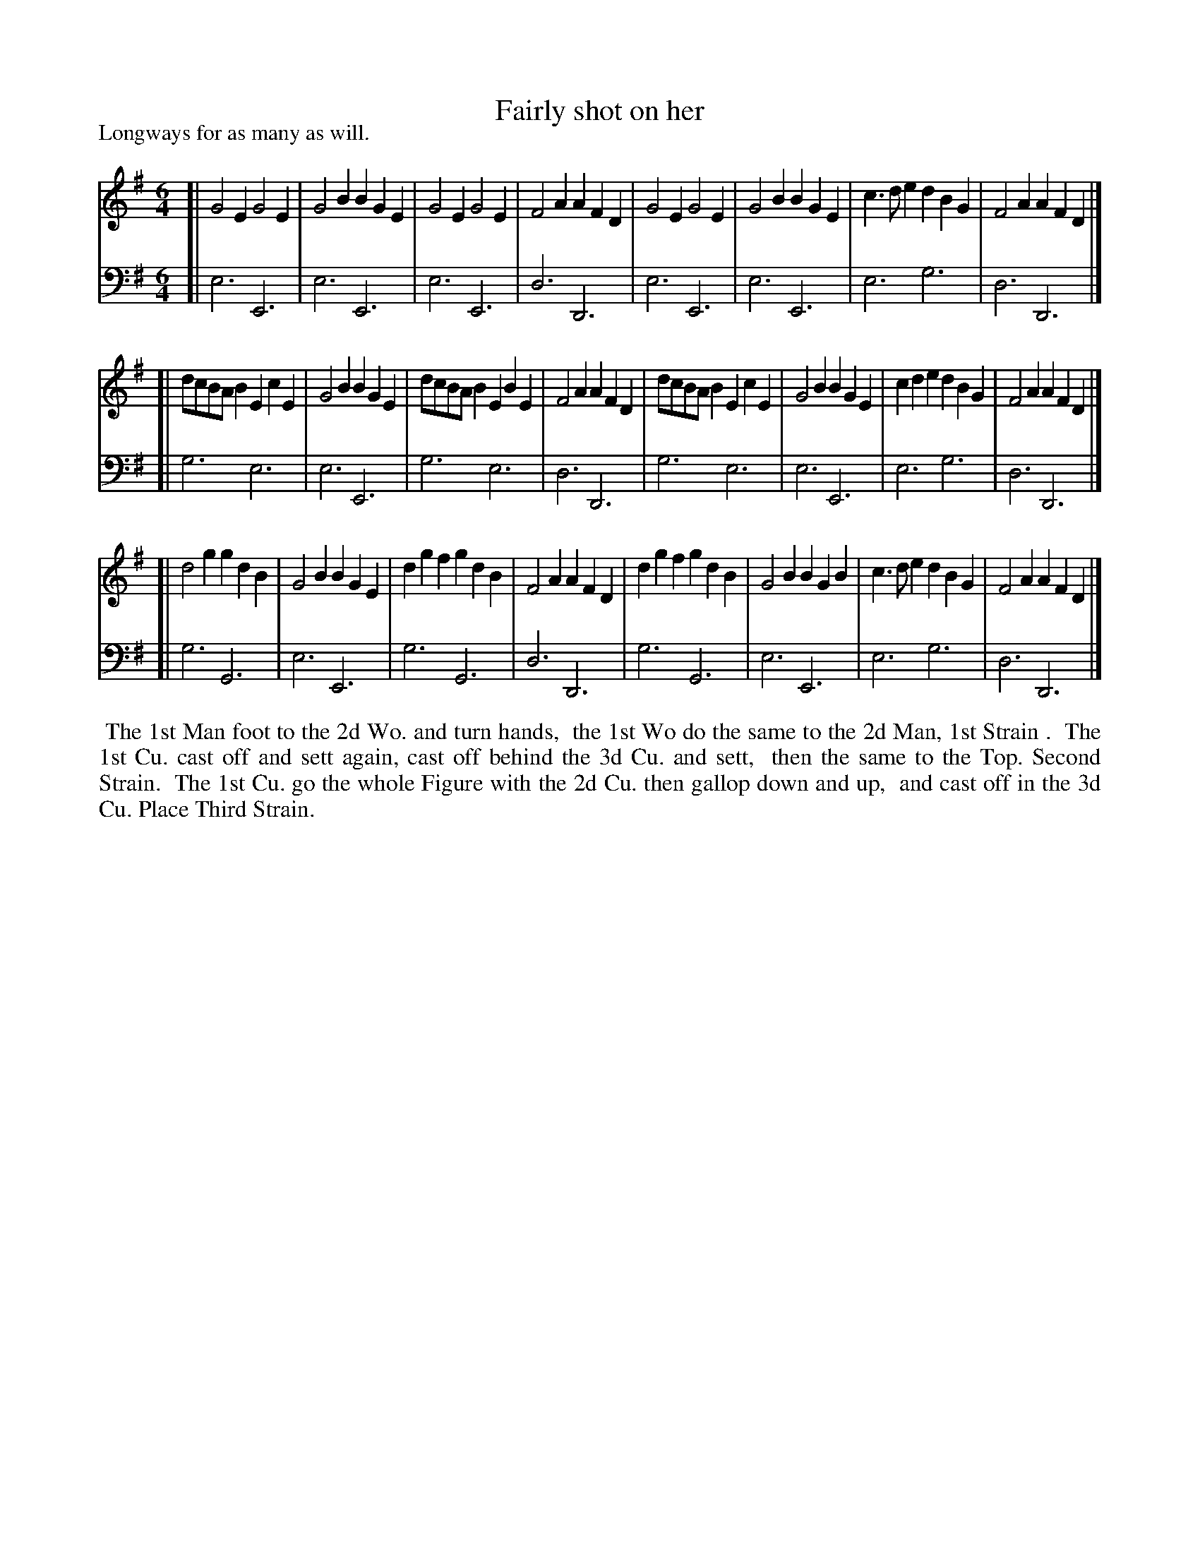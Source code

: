 X: 1
T: Fairly shot on her
P: Longways for as many as will.
%R: jig
B: "Caledonian Country Dances" printed by John Walsh for John Johnson, London
S: 1: CCDTB http://imslp.org/wiki/Caledonian_Country_Dances_with_a_Thorough_Bass_(Various) p.14
S: 3: CCD3  http://javanese.imslp.info/files/imglnks/usimg/6/61/IMSLP173105-PMLP149069-caledoniancountr00ingl.pdf p.18
Z: 2013 John Chambers <jc:trillian.mit.edu>
M: 6/4
L: 1/8
K: Em
% - - - - - - - - - - - - - - - - - - - - - - - - -
V: 1
[|\
G4E2 G4E2 | G4B2 B2G2E2 | G4E2 G4E2 | F4A2 A2F2D2 |\
G4E2 G4E2 | G4B2 B2G2E2 | c3de2 d2B2G2 | F4A2 A2F2D2 |]
[| dcBAB2 E2c2E2 | G4B2 B2G2E2 | dcBAB2 E2B2E2 |\
F4A2 A2F2D2 | dcBAB2 E2c2E2 | G4B2 B2G2E2 | c2d2e2 d2B2G2 | F4A2 A2F2D2 |]
[| d4g2 g2d2B2 | G4B2 B2G2E2 | d2g2f2 g2d2B2 | F4A2 A2F2D2 |\
d2g2f2 g2d2B2 | G4B2 B2G2B2 | c3de2 d2B2G2 | F4A2 A2F2D2 |]
% - - - - - - - - - - - - - - - - - - - - - - - - -
V: 2 clef=bass middle=d
[| e6 E6 | e6 E6 | e6 E6 | d6 D6 | e6 E6 | e6 E6 | e6 g6 | d6 D6 |]
[| g6 e6 | e6 E6 | g6 e6 | d6 D6 | g6 e6 | e6 E6 | e6 g6 | d6 D6 |]
[| g6 G6 | e6 E6 | g6 G6 | d6 D6 | g6 G6 | e6 E6 | e6 g6 | d6 D6 |]
%%begintext align
%% The 1st Man foot to the 2d Wo. and turn hands,
%% the 1st Wo do the same to the 2d Man, 1st Strain .
%% The 1st Cu. cast off and sett again, cast off behind the 3d Cu. and sett,
%% then the same to the Top. Second Strain.
%% The 1st Cu. go the whole Figure with the 2d Cu. then gallop down and up,
%% and cast off in the 3d Cu. Place Third Strain.
%%endtext
